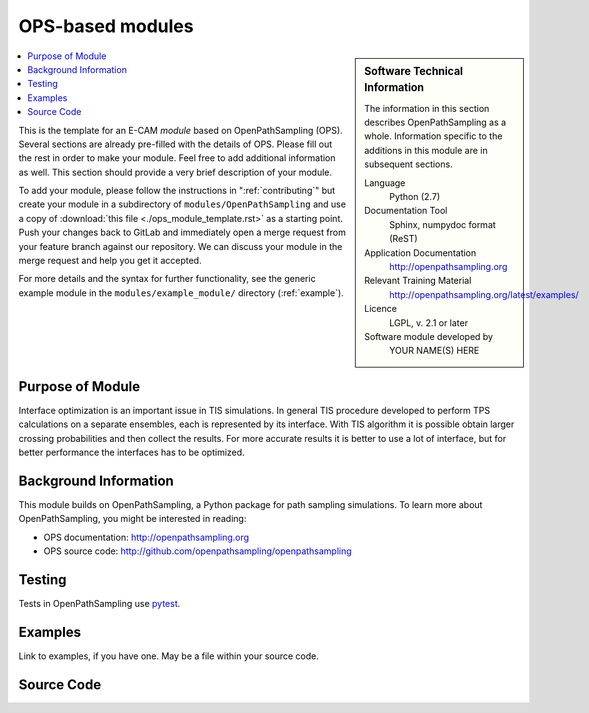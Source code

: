 .. _ost_example:

#################
OPS-based modules
#################

.. sidebar:: Software Technical Information

  The information in this section describes OpenPathSampling as a whole.
  Information specific to the additions in this module are in subsequent
  sections.

  Language
    Python (2.7)

  Documentation Tool
    Sphinx, numpydoc format (ReST)

  Application Documentation
    http://openpathsampling.org

  Relevant Training Material
    http://openpathsampling.org/latest/examples/

  Licence
    LGPL, v. 2.1 or later

  Software module developed by
    YOUR NAME(S) HERE

.. contents:: :local:

This is the template for an E-CAM *module* based on OpenPathSampling (OPS). Several
sections are already pre-filled with the details of OPS. Please fill out the
rest in order to make your module. Feel free to add additional information as
well. This section should provide a very brief description of your module.

To add your module, please follow the instructions in ":ref:`contributing`" but create your module 
in a subdirectory of ``modules/OpenPathSampling`` and use a copy of 
:download:`this file <./ops_module_template.rst>` as a starting point.
Push your changes
back to GitLab and immediately open a merge request from your feature branch
against our repository. We can discuss your module in the merge request and
help you get it accepted.

For more details and the syntax for further functionality, see the generic example module in the
``modules/example_module/`` directory (:ref:`example`).

Purpose of Module
_________________

.. Give a brief overview of why the module is/was being created.
Interface optimization is an important issue in TIS simulations. In general TIS procedure developed to perform TPS calculations on a separate ensembles, each is represented by its interface. With TIS algorithm it is possible obtain larger crossing probabilities and then collect the results. For more accurate results it is better to use a lot of interface, but for better performance the interfaces has to be optimized.


Background Information
______________________

This module builds on OpenPathSampling, a Python package for path sampling
simulations. To learn more about OpenPathSampling, you might be interested in
reading:

* OPS documentation: http://openpathsampling.org
* OPS source code: http://github.com/openpathsampling/openpathsampling


Testing
_______

Tests in OpenPathSampling use `pytest`_.

.. IF YOUR MODULE IS IN OPS CORE:

.. This module has been included in the OpenPathSampling core. Its tests can
.. be run by installing pytest and OPS (with commit ????????, which will be
.. part of release ??? and later), and running the command ``py.test
.. --pyargs  openpathsampling``.

.. IF YOUR MODULE IS IN A SEPARATE REPOSITORY

.. The tests for this module can be run by downloading its source code, 
.. installing its requirements, and running the command ``py.test`` from the
.. root directory of the repository.

Examples
________

Link to examples, if you have one. May be a file within your source code.

Source Code
___________

.. link the source code

.. IF YOUR MODULE IS IN OPS CORE

.. This module has been merged into OpenPathSampling. It is composed of the
.. following pull requests:

.. * link PRs

.. IF YOUR MODULE IS A SEPARATE REPOSITORY

.. The source code for this module can be found in: URL.

.. CLOSING MATERIAL -------------------------------------------------------

.. Here are the URL references used

.. _pytest: http://pytest.org/

